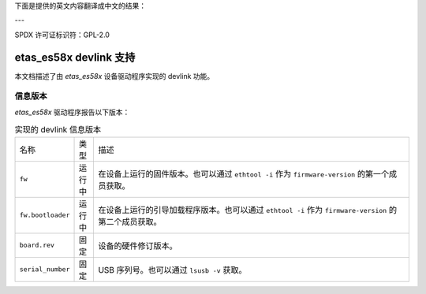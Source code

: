 下面是提供的英文内容翻译成中文的结果：

---

SPDX 许可证标识符：GPL-2.0

==========================
etas_es58x devlink 支持
==========================

本文档描述了由 `etas_es58x` 设备驱动程序实现的 devlink 功能。

信息版本
=============

`etas_es58x` 驱动程序报告以下版本：

.. list-table:: 实现的 devlink 信息版本
   :widths: 5 5 90

   * - 名称
     - 类型
     - 描述
   * - ``fw``
     - 运行中
     - 在设备上运行的固件版本。也可以通过 ``ethtool -i`` 作为 ``firmware-version`` 的第一个成员获取。
   * - ``fw.bootloader``
     - 运行中
     - 在设备上运行的引导加载程序版本。也可以通过 ``ethtool -i`` 作为 ``firmware-version`` 的第二个成员获取。
   * - ``board.rev``
     - 固定
     - 设备的硬件修订版本。
   * - ``serial_number``
     - 固定
     - USB 序列号。也可以通过 ``lsusb -v`` 获取。
